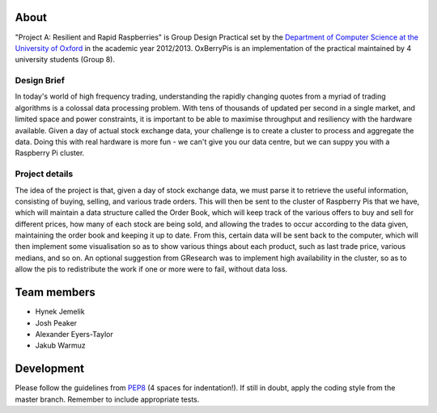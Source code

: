 About
=====

"Project A: Resilient and Rapid Raspberries" is Group Design Practical
set by the `Department of Computer Science at the University of Oxford
<http://www.cs.ox.ac.uk>`_ in the academic year 2012/2013. OxBerryPis
is an implementation of the practical maintained by 4 university
students (Group 8).

Design Brief
------------

In today's world of high frequency trading, understanding the rapidly
changing quotes from a myriad of trading algorithms is a colossal data
processing problem. With tens of thousands of updated per second in a
single market, and limited space and power constraints, it is important
to be able to maximise throughput and resiliency with the hardware
available. Given a day of actual stock exchange data, your challenge is
to create a cluster to process and aggregate the data. Doing this with
real hardware is more fun - we can't give you our data centre, but we
can suppy you with a Raspberry Pi cluster.

Project details
---------------

The idea of the project is that, given a day of stock exchange data, we
must parse it to retrieve the useful information, consisting of buying,
selling, and various trade orders. This will then be sent to the cluster
of Raspberry Pis that we have, which will maintain a data structure
called the Order Book, which will keep track of the various offers to
buy and sell for different prices, how many of each stock are being
sold, and allowing the trades to occur according to the data given,
maintaining the order book and keeping it up to date. From this, certain
data will be sent back to the computer, which will then implement some
visualisation so as to show various things about each product, such as
last trade price, various medians, and so on. An optional suggestion
from GResearch was to implement high availability in the cluster, so as
to allow the pis to redistribute the work if one or more were to fail,
without data loss.

Team members
============

* Hynek Jemelik
* Josh Peaker
* Alexander Eyers-Taylor
* Jakub Warmuz

Development
===========

Please follow the guidelines from `PEP8
<http://www.python.org/dev/peps/pep-0008>`_ (4 spaces for indentation!).
If still in doubt, apply the coding style from the master branch.
Remember to include appropriate tests.
